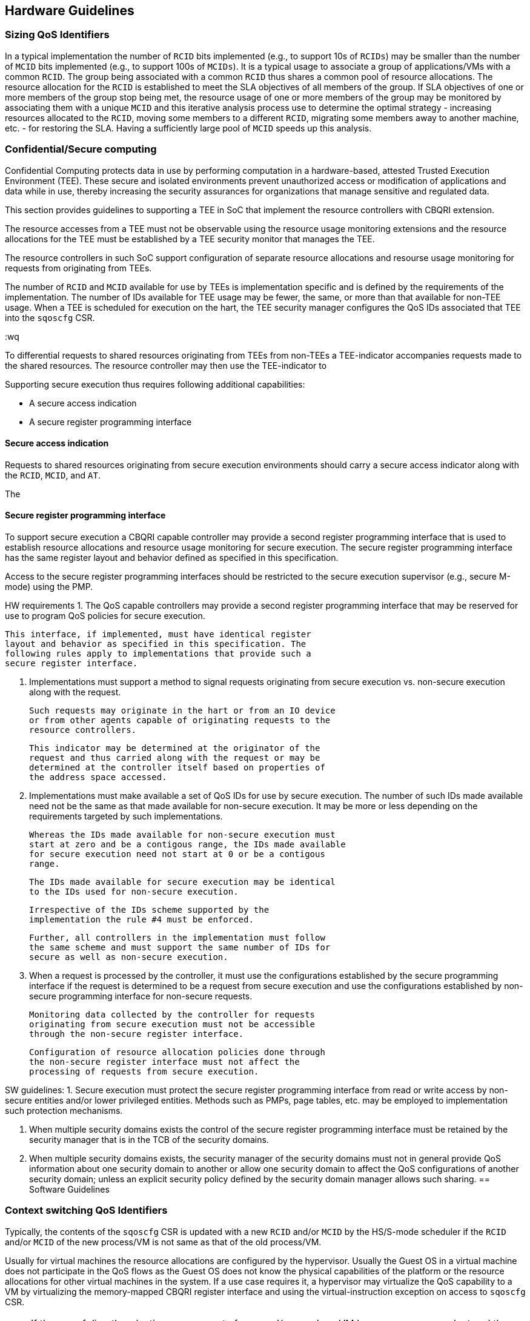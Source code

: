 [[QOS_GUIDE]]
== Hardware Guidelines

=== Sizing QoS Identifiers

In a typical implementation the number of `RCID` bits implemented (e.g., to
support 10s of `RCIDs`) may be smaller than the number of `MCID` bits
implemented (e.g., to support 100s of `MCIDs`). It is a typical usage to
associate a group of applications/VMs with a common `RCID`. The group being
associated with a common `RCID` thus shares a common pool of resource
allocations. The resource allocation for the `RCID` is established to meet the
SLA objectives of all members of the group. If SLA objectives of one or more
members of the group stop being met, the resource usage of one or more members
of the group may be monitored by associating them with a unique `MCID` and this
iterative analysis process use to determine the optimal strategy - increasing
resources allocated to the `RCID`, moving some members to a different `RCID`,
migrating some members away to another machine, etc. - for restoring the SLA.
Having a sufficiently large pool of `MCID` speeds up this analysis.

=== Confidential/Secure computing

Confidential Computing protects data in use by performing computation in a
hardware-based, attested Trusted Execution Environment (TEE). These secure and
isolated environments prevent unauthorized access or modification of
applications and data while in use, thereby increasing the security assurances
for organizations that manage sensitive and regulated data.

This section provides guidelines to supporting a TEE in SoC that implement the
resource controllers with CBQRI extension. 

The resource accesses from a TEE must not be observable using the resource
usage monitoring extensions and the resource allocations for the TEE must be
established by a TEE security monitor that manages the TEE.

The resource controllers in such SoC support configuration of separate resource
allocations and resourse usage monitoring for requests from originating from
TEEs.

The number of `RCID` and `MCID` available for use by TEEs is implementation
specific and is defined by the requirements of the implementation. The number of
IDs available for TEE usage may be fewer, the same, or more than that available
for non-TEE usage. When a TEE is scheduled for execution on the hart, the TEE
security manager configures the QoS IDs associated that TEE into the `sqoscfg`
CSR.

:wq



To differential requests to shared resources originating from TEEs from
non-TEEs a TEE-indicator accompanies requests made to the shared resources. The
resource controller may then use the TEE-indicator to 

Supporting secure execution thus requires following additional capabilities:

* A secure access indication
* A secure register programming interface

==== Secure access indication

Requests to shared resources originating from secure execution environments
should carry a secure access indicator along with the `RCID`, `MCID`, and `AT`.

The 


==== Secure register programming interface

To support secure execution a CBQRI capable controller may provide a second
register programming interface that is used to establish resource allocations
and resource usage monitoring for secure execution. The secure register 
programming interface has the same register layout and behavior defined as
specified in this specification.

Access to the secure register programming interfaces should be restricted to the
secure execution supervisor (e.g., secure M-mode) using the PMP.


HW requirements
1. The QoS capable controllers may provide a second register
    programming interface that may be reserved for use to
    program QoS policies for secure execution.

    This interface, if implemented, must have identical register
    layout and behavior as specified in this specification. The
    following rules apply to implementations that provide such a
    secure register interface.

2. Implementations must support a method to signal requests
    originating from secure execution vs. non-secure execution
    along with the request.

    Such requests may originate in the hart or from an IO device
    or from other agents capable of originating requests to the
    resource controllers.

    This indicator may be determined at the originator of the
    request and thus carried along with the request or may be
    determined at the controller itself based on properties of
    the address space accessed.

3. Implementations must make available a set of QoS IDs for
    use by secure execution. The number of such IDs made
    available need not be the same as that made available for
    non-secure execution. It may be more or less depending on the
    requirements targeted by such implementations.

    Whereas the IDs made available for non-secure execution must
    start at zero and be a contigous range, the IDs made available
    for secure execution need not start at 0 or be a contigous
    range.

    The IDs made available for secure execution may be identical
    to the IDs used for non-secure execution.

    Irrespective of the IDs scheme supported by the
    implementation the rule #4 must be enforced.

    Further, all controllers in the implementation must follow
    the same scheme and must support the same number of IDs for
    secure as well as non-secure execution.

4. When a request is processed by the controller, it must use
    the configurations established by the secure programming
    interface if the request is determined to be a request from
    secure execution and use the configurations established by
    non-secure programming interface for non-secure requests.

    Monitoring data collected by the controller for requests
    originating from secure execution must not be accessible
    through the non-secure register interface.

    Configuration of resource allocation policies done through
    the non-secure register interface must not affect the
    processing of requests from secure execution.

SW guidelines:
1. Secure execution must protect the secure register programming
    interface from read or write access by non-secure entities
    and/or lower privileged entities. Methods such as PMPs, page
    tables, etc. may be employed to implementation such protection
    mechanisms.

2. When multiple security domains exists the control of the
    secure register programming interface must be retained by the
    security manager that is in the TCB of the security domains.

3. When multiple security domains exists, the security manager
    of the security domains must not in general provide QoS
    information about one security domain to another or allow one
    security domain to affect the QoS configurations of another
    security domain; unless an explicit security policy defined
    by the security domain manager allows such sharing.
== Software Guidelines

=== Context switching QoS Identifiers

Typically, the contents of the `sqoscfg` CSR is updated with a new `RCID`
and/or `MCID` by the HS/S-mode scheduler if the `RCID` and/or `MCID` of the
new process/VM is not same as that of the old process/VM.

Usually for virtual machines the resource allocations are configured by the
hypervisor. Usually the Guest OS in a virtual machine does not participate in
the QoS flows as the Guest OS does not know the physical capabilities of the
platform or the resource allocations for other virtual machines in the system.
If a use case requires it, a hypervisor may virtualize the QoS capability to a
VM by virtualizing the memory-mapped CBQRI register interface and using the
virtual-instruction exception on access to `sqoscfg` CSR.

[NOTE]
====
If the use of directly selecting among a set of `RCID` and/or `MCID` by a VM
becomes more prevalent and the overhead of virtualizing the `sqoscfg` CSR using
the virtual instruction exception is not acceptable then a future extension may
be introduced where the `RCID`/`MCID` attempted to be written by VS mode are
used as a selector for a set of `RCID`/`MCID` that the hypervisor configures in
a set of HS mode CSRs.
====

A Hypervisor may cause a context switch from one virtual machine to another. The
context switch usually involves saving the context associated with the VM being
switched away from and restoring the context of the VM being switched to. Such
context switch may be invoked in response to an explicit call from the VM (i.e,
as a function of an `ECALL` invocation) or may be done asynchronously (e.g., in
response to a timer interrupt). In such cases the hypervisor may want to execute
with the `sqoscfg` configurations of the VM being switched away from such that
the execution is attributed to the VM being switched from and then prior to
executing the context switch code associated with restoring the new VMs context
first switch to the `sqoscfg` appropriate for the new VM being switched to such
that all of that execution is attributed to the new VM. Further in this context
switch process, if the hypervisor intends some of the execution to be attributed
to neither the outgoing VM nor the incoming VM, then the hypervisor may switch
to a new configuration that is different from the configuration of either of the
VMs for the duration of such execution. QoS extensions are statistical in
nature and the small duration, such as the few instructions in the hypervisor
trap handler entrypoint, for which the HS-mode may execute with the `RCID`/
`MCID` established for lower privilege mode operation may not be statistically
significant.

=== QoS Identifiers for supervisor and machine mode

The `RCID` and `MCID` configured in `sqoscfg` also apply to execution in
S/HS-mode but is typically not an issue. Usually, S/HS-mode execution occurs to
provide services, such as through the SBI, to software executing at lower
privilege. Since the S/HS-mode invocation was to provide a service for the
lower privilege mode, the S/HS-mode software may not modify the `sqoscfg` CSR.

If a use case requires use of separate `RCID` and/or `MCID` for software
execution in S/HS-mode, then the S/HS-mode SW may update the `sqoscfg` CSR and
restore it prior to returning to the lower privilege mode execution.

The `RCID` and `MCID` configured in `sqoscfg` also apply to execution in M-mode
but is typically not an issue. Usually, M-mode execution occurs to provide
services, such as through the SBI interface, to software executing at lower
privilege. Since the M-mode invocation was to provide a service for the lower
privilege mode, the M-mode software may not modify the `sqoscfg` CSR. If a use
case requires use of a separate `RCID` and/or `MCID` for software execution in
M-mode, then the M-mode SW may update the `sqoscfg` CSR and restore it prior to
returning to lower privilege mode execution.

== Trusted execution environments

Some implementations may support a secure/trusted execution environment. The 

Such components as a companion to the QoS ID support a register
interface to setup the events to monitor and the allocation
policies to enforce. For example, a memory controller, through
its register interface would provide methods to reserve a
fraction of the memory bandwidth for each RCID and implement
counters and event selectors for each MCID. Further the register
interface, when the monitoring extension is supported, allows
reading out the accumulated counters. For example, the memory
controller may provide an event selector for monitoring the read
bandwidth or the write bandwidth or both.

When a secure M-mode is implemented, such controllers would
provide a second register interface that is protected by the PMP
such that the secure M-mode may establish policies for execution
in secure M-mode and the PMP provides integrity to such
policies.

Accesses from the secure M-mode are then qualified as being
secure, as programmed in the PMPs. Alternately, the
confidentiality PMA proposed by the confidential computing group
may provide such differentiation.

Such accesses from the secure M-mode are only eligible to be
counted in counters programmed through the M-mode register
interface. The register interface itself being PMP protected
provides confidentiality to those counters. The accesses from
the secure M-mode are only subject to the allocation policies,
e.g. cache capacity or memory bandwidth, as configured by the
secure M-mode through the M-mode register interface.

Though the IDs are selected through the same sqoscfg CSR, lower
privilege modes selecting an ID that is also used by the M-mode
would not provide any confidential information to the
unprivileged mode since they are not counted in the unprivileged
counters and are not affected by a resource limit configured by
the unprivileged mode.

Typically the number of RMID and MCID needed for the secure M-mode
execution is much smaller than that needed for the unprivileged
mode. For example, typically a secure M-mode may only need one
RCID and one MCID for its use. Thus the controllers may only
provide a subset of programmable IDs through the M-mode register
interface as compared to that using the unprivileged interface.
For example, if the controller supported 128 RCID and 512 MCID
for unprivileged use, it may provide a "129"th RCID and a
"513"th MCID for M-mode.

Thus if the sqosid was configured with say MCID value of 5 when
a trap occurs to secure M-mode and the secure M-mode uses MCID
value of 0 for its private use, then for a short sequence of
instructions before the secure M-mode reprogams the sqoscfg with
the MCID value of 0, the monitors in the SoC that count the
secure M-mode activity using the secure M-mode counter
associated with MCID value of 0 will not count. But this is
generally not an issue as the QoS extensions are statistical in
nature and the short duration for which the secure counter with
ID 0 does not count may not be statistically significant for
secure M-mode monitoring. The counter corresponding to
unprivileged ID of 5 also does not count but that would be the
expected behavior following a trap to secure M-mode.

This mechanism may not be very different than what an SoC may
implement for example to prevent hardware performance monitors
programmed by unprivileged modes from observing secure M-mode
activity or trace monitors from tracing secure M-mode accesses.

To conclude, I do not see a need for a M-mode privileged QoS ID
CSR. Please let me know if I have addressed the question.


